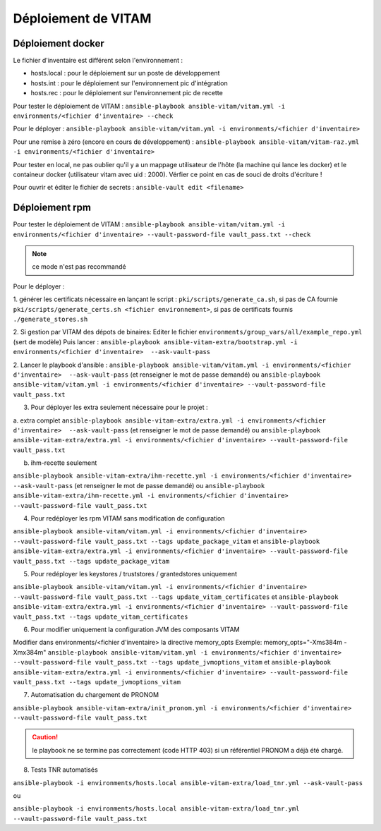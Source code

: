 Déploiement de VITAM
====================

Déploiement docker
------------------
Le fichier d'inventaire est différent selon l'environnement :

* hosts.local : pour le déploiement sur un poste de développement
* hosts.int : pour le déploiement sur l'environnement pic d'intégration
* hosts.rec : pour le déploiement sur l'environnement pic de recette


Pour tester le déploiement de VITAM : ``ansible-playbook ansible-vitam/vitam.yml -i environments/<fichier d'inventaire> --check``

Pour le déployer : ``ansible-playbook ansible-vitam/vitam.yml -i environments/<fichier d'inventaire>``

Pour une remise à zéro (encore en cours de développement) : ``ansible-playbook ansible-vitam/vitam-raz.yml  -i environments/<fichier d'inventaire>``

Pour tester en local, ne pas oublier qu'il y a un mappage utilisateur de l'hôte (la machine qui lance les docker) et le containeur docker (utilisateur vitam avec uid : 2000). Vérfier ce point en cas de souci de droits d'écriture !

Pour ouvrir et éditer le fichier de secrets : ``ansible-vault edit <filename>``


Déploiement rpm
----------------

Pour tester le déploiement de VITAM :
``ansible-playbook ansible-vitam/vitam.yml -i environments/<fichier d'inventaire> --vault-password-file vault_pass.txt --check``

.. note:: ce mode n'est pas recommandé

Pour le déployer :

1. générer les certificats nécessaire en lançant le script :
``pki/scripts/generate_ca.sh``, si pas de CA fournie
``pki/scripts/generate_certs.sh <fichier environnement>``, si pas de certificats fournis
``./generate_stores.sh``


2. Si gestion par VITAM des dépots de binaires:
Editer le fichier ``environments/group_vars/all/example_repo.yml`` (sert de modèle)
Puis lancer :
``ansible-playbook ansible-vitam-extra/bootstrap.yml -i environments/<fichier d'inventaire>  --ask-vault-pass``


2. Lancer le playbook d'ansible :
``ansible-playbook ansible-vitam/vitam.yml -i environments/<fichier d'inventaire>  --ask-vault-pass``
(et renseigner le mot de passe demandé)
ou
``ansible-playbook ansible-vitam/vitam.yml -i environments/<fichier d'inventaire> --vault-password-file vault_pass.txt``


3. Pour déployer les extra seulement nécessaire pour le projet :

a. extra complet
``ansible-playbook ansible-vitam-extra/extra.yml -i environments/<fichier d'inventaire>  --ask-vault-pass``
(et renseigner le mot de passe demandé)
ou
``ansible-playbook ansible-vitam-extra/extra.yml -i environments/<fichier d'inventaire> --vault-password-file vault_pass.txt``


b. ihm-recette seulement

``ansible-playbook ansible-vitam-extra/ihm-recette.yml -i environments/<fichier d'inventaire>  --ask-vault-pass``
(et renseigner le mot de passe demandé)
ou
``ansible-playbook ansible-vitam-extra/ihm-recette.yml -i environments/<fichier d'inventaire> --vault-password-file vault_pass.txt``


4. Pour redéployer les rpm VITAM sans modification de configuration

``ansible-playbook ansible-vitam/vitam.yml -i environments/<fichier d'inventaire> --vault-password-file vault_pass.txt --tags update_package_vitam``
et
``ansible-playbook ansible-vitam-extra/extra.yml -i environments/<fichier d'inventaire> --vault-password-file vault_pass.txt --tags update_package_vitam``


5. Pour redéployer les keystores / truststores / grantedstores uniquement

``ansible-playbook ansible-vitam/vitam.yml -i environments/<fichier d'inventaire> --vault-password-file vault_pass.txt --tags update_vitam_certificates``
et
``ansible-playbook ansible-vitam-extra/extra.yml -i environments/<fichier d'inventaire> --vault-password-file vault_pass.txt --tags update_vitam_certificates``


6. Pour modifier uniquement la configuration JVM des composants VITAM

Modifier dans environments/<fichier d'inventaire> la directive memory_opts
Exemple:
memory_opts="-Xms384m -Xmx384m"
``ansible-playbook ansible-vitam/vitam.yml -i environments/<fichier d'inventaire> --vault-password-file vault_pass.txt --tags update_jvmoptions_vitam``
et
``ansible-playbook ansible-vitam-extra/extra.yml -i environments/<fichier d'inventaire> --vault-password-file vault_pass.txt --tags update_jvmoptions_vitam``

7. Automatisation du chargement de PRONOM

``ansible-playbook ansible-vitam-extra/init_pronom.yml -i environments/<fichier d'inventaire> --vault-password-file vault_pass.txt``

.. caution:: le playbook ne se termine pas correctement (code HTTP 403) si un référentiel PRONOM a déjà été chargé.

8. Tests TNR automatisés

``ansible-playbook -i environments/hosts.local ansible-vitam-extra/load_tnr.yml --ask-vault-pass``

ou

``ansible-playbook -i environments/hosts.local ansible-vitam-extra/load_tnr.yml --vault-password-file vault_pass.txt``
